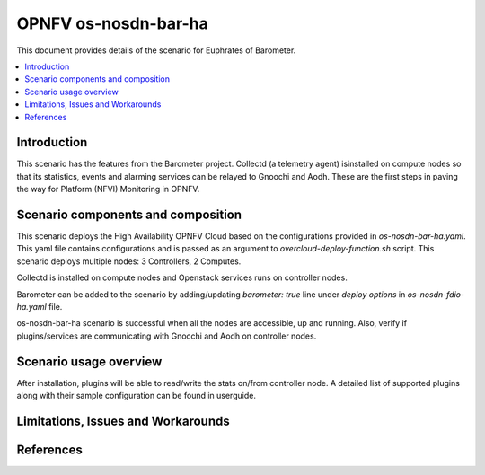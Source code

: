 .. This work is licensed under a Creative Commons Attribution 4.0 International License.
.. http://creativecommons.org/licenses/by/4.0
.. (c) <optionally add copywriters name>

===================================
OPNFV os-nosdn-bar-ha
===================================

This document provides details of the scenario for Euphrates of Barometer.

.. contents::
   :depth: 3
   :local:

Introduction
---------------
.. In this section explain the purpose of the scenario and the types of
.. capabilities provided

This scenario has the features from the Barometer project. Collectd (a telemetry agent) isinstalled on compute nodes so that its statistics, events and alarming services can be relayed to Gnoochi and Aodh. These are the first steps in paving the way for Platform (NFVI) Monitoring in OPNFV.

Scenario components and composition
-------------------------------------
.. In this section describe the unique components that make up the scenario,
.. what each component provides and why it has been included in order
.. to communicate to the user the capabilities available in this scenario.

This scenario deploys the High Availability OPNFV Cloud based on the
configurations provided in `os-nosdn-bar-ha.yaml`.
This yaml file contains configurations and is passed as an
argument to `overcloud-deploy-function.sh` script.
This scenario deploys multiple nodes: 3 Controllers, 2 Computes.

Collectd is installed on compute nodes and Openstack services runs on controller nodes.

Barometer can be added to the scenario by adding/updating `barometer: true` line under `deploy options` in `os-nosdn-fdio-ha.yaml` file. 

os-nosdn-bar-ha scenario is successful when all the nodes are accessible, up and running. Also, verify if plugins/services are communicating with Gnocchi and Aodh on controller nodes. 

Scenario usage overview
----------------------------
.. Provide a brief overview on how to use the scenario and the features available to the
.. user.  This should be an "introduction" to the userguide document, and explicitly link to it,
.. where the specifics of the features are covered including examples and API's

After installation, plugins will be able to read/write the stats on/from controller node. A detailed list of supported plugins along with their sample configuration can be found in userguide. 

Limitations, Issues and Workarounds
---------------------------------------
.. Explain scenario limitations here, this should be at a design level rather than discussing
.. faults or bugs.  If the system design only provide some expected functionality then provide
.. some insight at this point.

References
-----------------


